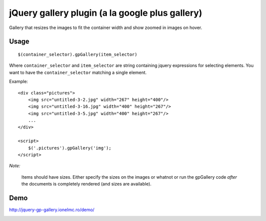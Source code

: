 ==========================================================
    jQuery gallery plugin (a la google plus gallery)
==========================================================

Gallery that resizes the images to fit the container width and show zoomed in images on hover.
    

Usage
=====

::

    $(container_selector).gpGallery(item_selector)

Where ``container_selector`` and ``item_selector`` are string containing jquery expressions for 
selecting elements. You want to have the ``container_selector`` matching a single element.

Example::

    <div class="pictures">
        <img src="untitled-3-2.jpg" width="267" height="400"/>
        <img src="untitled-3-16.jpg" width="400" height="267"/>
        <img src="untitled-3-5.jpg" width="400" height="267"/>    
        ...
    </div>
    
    <script>
        $('.pictures').gpGallery('img');
    </script>    

*Note:*

    Items should have sizes. Either specify the sizes on the images or whatnot or run the gpGallery
    code *after* the documents is completely rendered (and sizes are available).
    
Demo
====

http://jquery-gp-gallery.ionelmc.ro/demo/


.. image:: https://d2weczhvl823v0.cloudfront.net/ionelmc/jquery-gp-gallery/trend.png
   :alt: Bitdeli badge
   :target: https://bitdeli.com/free

